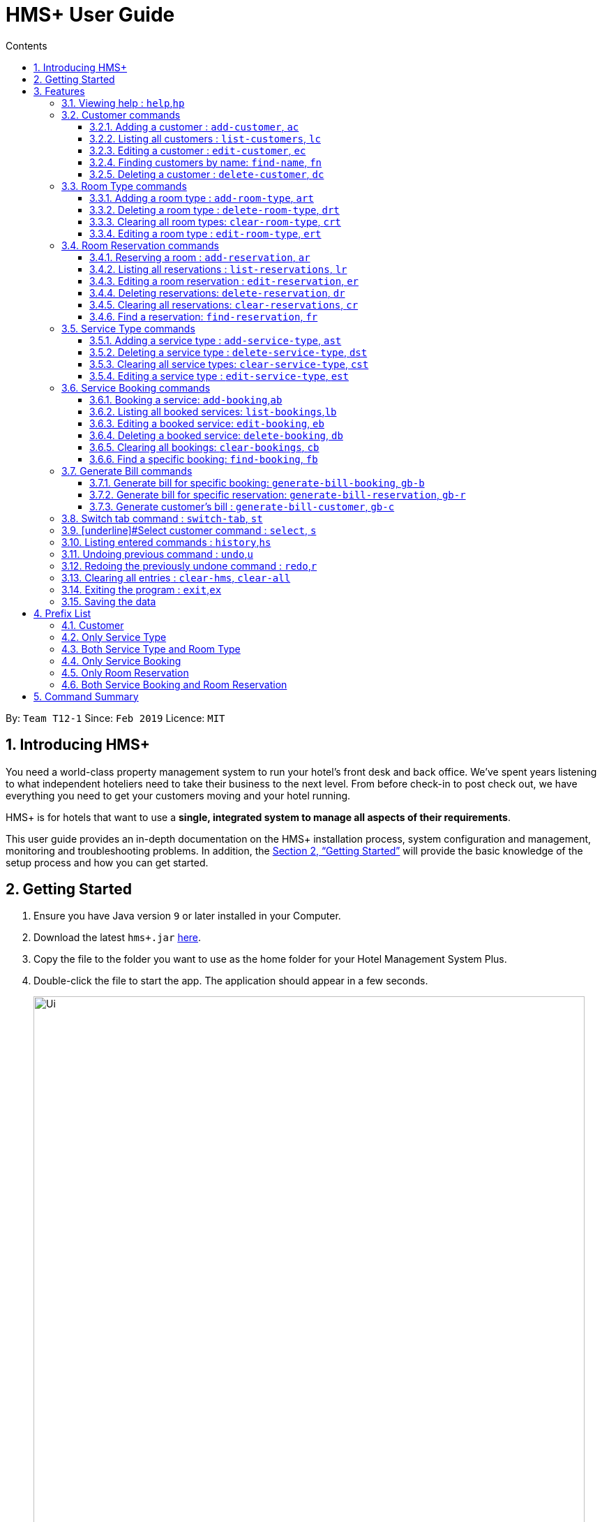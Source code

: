 = HMS+  User Guide
:site-section: UserGuide
:toc: left
:toc-title: Contents
:toclevels: 3
:sectnums:
:imagesDir: images
:stylesDir: stylesheets
:xrefstyle: full
:experimental:
ifdef::env-github[]
:tip-caption: :bulb:
:note-caption: :information_source:
endif::[]
:repoURL: https://github.com/cs2103-ay1819s2-t12-1/main

By: `Team T12-1`      Since: `Feb 2019`      Licence: `MIT`

// tag::introduction[]
== Introducing HMS+

You need a world-class property management system to run your hotel’s front desk and back office. We’ve spent years listening to what independent hoteliers need to take their business to the next level. From before check-in to post check out, we have everything you need to get your customers moving and your hotel running.

HMS+ is for hotels that want to use a *single, integrated system to manage all aspects of their requirements*.

This user guide provides an in-depth documentation on the HMS+ installation process, system configuration and management, monitoring and troubleshooting problems. In addition, the <<Getting Started>> will provide the basic knowledge of the setup process and how you can get started.

// end::introduction[]

== Getting Started

.  Ensure you have Java version `9` or later installed in your Computer.
.  Download the latest `hms+.jar` link:{repoURL}/releases[here].
.  Copy the file to the folder you want to use as the home folder for your Hotel Management System Plus.
.  Double-click the file to start the app. The application should appear in a few seconds.

+
image::Ui.png[width="790"]
+
.  Type the command in the command box and press kbd:[Enter] to execute it. +
e.g. typing *`help`* and pressing kbd:[Enter] will open the help window.
.  Some example commands you can try:

* *`list-customers`* : lists all customers
* **`add-customer`**`n/John Doe p/98765432 e/johnd@example.com id/G8957685R a/John street, block 123, #01-01` : adds a customer named `John Doe` to the HMS+ database.
* **`delete-customer`**`3` : deletes the 3rd customer shown in the current list
* *`exit`* : exits the app

.  Refer to <<Features>> for details of each command.

[[Features]]
== Features

====
*Command Format*

* Words in `UPPER_CASE` are the parameters to be supplied by the user. For example, in `add n/NAME`, `NAME` is a parameter which can be used as `add n/John Doe`.
* Items in square brackets are optional. For example, `n/NAME [t/TAG]` can be used as `n/John Doe t/friend` or as `n/John Doe`.
* Items in curly brackets separated by a slash (`/`) are interchangeable (entering either of those items have the same effect). For example, `{addcustomer/ac}` are two aliases of the same command.
* Items with `…` after them can be used multiple times including zero times. For example, `[t/TAG]…` can be used as `{nbsp}` (i.e. 0 times), `t/friend`, `t/friend t/family` etc.
* Parameters can be in any order. For example, if the command specifies `n/NAME p/PHONE_NUMBER`, `p/PHONE_NUMBER n/NAME` is also acceptable.
* If you enter the same prefix twice, the data in the second prefix is recorded. For example, `n/Tejas Bhuwania n/Sanjay Bhuwania` will take in Sanjay Bhuwania inside the database.
* All commands using indexes refer to the displayed list. For example, if the displayed customer list has 2 customers and
you try to delete customer at index 3, it is an invalid command, though there are total of five customers in the database.
====

[NOTE]
====
The examples for each of the commands given below are independent of each other and do not follow a chronological order.
====

=== [underline]#Viewing help# : `help`,`hp`

Effect: Displays a help list, which lists all the commands that can be used. +
Format: `{[aqua]#help#/[aqua]#hp#}`



=== [underline]#Customer commands#
==== Adding a customer : `add-customer`, `ac`

Effect: Adds a customer to the customer database. +
Format: `{[aqua]#add-customer#/[aqua]#ac#} [blue]#n/# [lime]#NAME# [blue]#p/# [lime]#PHONE_NUMBER# [blue]#e/# [lime]#EMAIL# [blue]#id/# [lime]#IDENTIFICATION_NO# [black]#[# [blue]#dob/# [lime]#DATE_OF_BIRTH# [black]#]# [black]#[# [blue]#a/# [lime]#ADDRESS# [black]#]# [black]#[# [blue]#t/# [lime]#TAG# [black]#]#`

[NOTE]
====
* A person needs to have the Name, Phone number, Email address and Identification number fields compulsorily.
* Any two person cannot have the same Phone number, Email address or Identification number.
* Identification number refers to NRIC/FIN number or Social Security Number (used in the US) and is therefoe a bit flexible.
* Date of birth, address and tags are optional fields. A customer can exist can without any of these.
====

[TIP]
A person can have any number of tags (including 0)

Examples:

* `ac n/John Doe p/98765432 dob/28/05/1999 e/johnd@example.com id/A5525261 a/John street, block 123, #01-01 t/Student`
   Adds the customer John Doe with the given details.

.Example for the above 'add-customer` command
image::JohnDoeadd.png[width="800"]


* `ac n/Betsy Crowe e/betsy.crowe@example.com p/98321012 id/A3452521Q`
   Adds the customer Betsy Crowe with the given details.

.Example for the above `add-customer` command
image::BetsyCroweadd.png[width="800"]

==== Listing all customers : `list-customers`, `lc`

Effect: Displays a customer list, which lists all customers in the customer database. +
Format: `{[aqua]#list-customers#/[aqua]#lc#}`

Examples:

* `lc` +
   Lists all the customers present in the database.

.Example for the `lc` command
image::lc.png[width="800"]

==== Editing a customer : `edit-customer`, `ec`

Effect: Edits the fields of an existing customer in the customer database. +
Format: `{[aqua]#edit-customer/ec#} [lime]#INDEX# [black]#[# [blue]#n/# [lime]#NAME# [black]#]# [black]#[# [blue]#p/# [lime]#PHONE# [black]#]# [black]#[# [blue]#e/# [lime]#EMAIL# [black]#]# [black]#[# [blue]#id/# [lime]#IDENTIFICATION_NO# [black]#]# [black]#[# [blue]#dob/# [lime]#DATE_OF_BIRTH# [black]#]# [black]#[# [blue]#a/# [lime]#ADDRESS# [black]#]# [black]#[# [blue]#t/# [lime]#TAG#…[black]#]#`

[NOTE]
====
* Edits the customer at the specified INDEX. The index refers to the index number shown in the displayed customer list. The index must be a positive integer.
* At least one of the optional fields must be provided. Otherwise, nothing will be changed.
* Existing values will be updated to the input values.
* When editing tags, the existing tags of the customer will be removed, i.e. adding of tags is not cumulative.
====
[TIP]
You can remove all the customer's tags by typing `t/` without specifying any tags after it.

Examples:

* `lc`, then `ec 2 n/Roshani Venkatesh t/` +
Edits the name of the 2nd customer to be `Roshani Venkatesh` and clears all existing tags.

.Example before the above `ec` command
image::ec1.png[width="800"]

.Example after the above `ec` command
image::ec2.png[width="800"]

==== Finding customers by name: `find-name`, `fn`

Effect: Displays a customer list, which consists of customers whose names contain any of the given keywords. +
Format: `{[aqua]#find-name#/[aqua]#fn#} [lime]#KEYWORD# [black]#[# [lime]#MORE_KEYWORDS# [black]#]#`

[NOTE]
====
* The search is case insensitive, e.g `hans` will match Hans
* The order of the keywords does not matter. e.g. `Hans Bo` will match Bo Hans
* Only full words will be matched, e.g. `Han` will not match `Hans`
* Persons matching at least one keyword will be returned (i.e. `OR` search). e.g. `Hans Bo` will return Hans Gruber and Bo Yang
====

Examples:

* `find-name Vidhi` +
Returns any person having name `Vidhi`.

.Example for the `find-name Vidhi` command
image::fn1.png[width="800"]

* `fn Tejas Vidhi Ayushi` +
Returns any person having names `Tejas`, `Vidhi` and `Ayushi`.

.Example for the `fn Tejas Vidhi Ayushi` command
image::fn2.png[width="800"]

==== Deleting a customer : `delete-customer`, `dc`

Effect: Deletes a customer from the customer database. +
Format: `{[aqua]#delete-customer#/[aqua]#dc#} [lime]#INDEX#`

[NOTE]
====
* Deletes the customer at the specified index. The index refers to the index number shown in the displayed customer list. The index must be a positive integer.
* This command will delete all the bookings and reservations associated with the customer as well.
====

Examples:

* `list-customers`, then `delete-customer 2` +
Deletes the 2nd person of the customer database.

.Example before the `delete-customer 2` command
image::dc1a.png[width="800"]

.Example after the `delete-customer 2` command
image::dc1b.png[width="800"]

* `find-name Betsy Tejas`, then `delete-customer 2` +
Deletes the 2st customer in the customer list returned by the `find-name` command.

.Example after the `find-name Betsy Tejas` command
image::dc2a.png[width="800"]

.Example after the `delete-customer 2` command
image::dc2b.png[width="800"]


=== [underline]#Room Type commands#

==== Adding a room type : `add-room-type`, `art`

Effect: Adds a room type to hotel database. This makes it available for people to do reservations with the added room type. +
Format: `{[aqua]#add-room-type#/[aqua]#art#} [blue]#n/# [lime]#ROOM_TYPE# [blue]#cap/# [lime]#NUMBER_OF_ROOM# [blue]#rate/# [lime]#RATE#`

[NOTE]
====
* All fields are compulsory.
====

[TIP]
====
* `ROOM_TYPE` is case insensitive.
====

Example:

* `art n/FUN ROOM cap/50 rate/300.0` +
Adds a room type with name FUN ROOM, with a rate of 300.0 and capacity of 50

.Example after the `art n/FUN ROOM cap/50 rate/300.0` command
image::ast1.png[width="800"]

==== Deleting a room type : `delete-room-type`, `drt`

Effect: Deletes a room type from the hotel database. This makes it unavailable for people to do reservations with the deleted room type. +
Format: `{[aqua]#delete-room-type#/[aqua]#drt#} [lime]#INDEX#

[CAUTION]
====
Deleting a room type also deletes all its related reservations.
====

Example:

* `drt 2` +
Deletes the room type at index 2.

.Example before the `drt 2` command
image::drt1.png[width="800"]

.Example after the `drt 2` command
image::drt2.png[width="800"]

==== Clearing all room types: `clear-room-type`, `crt`
Effect: Removes all room types and room reservations from the database. +
Format: `{[aqua]#clear-room-type#/[aqua]#crt#}`

Examples:

* `crt` +
Clears all room types and reservations from the database.

.Example before the `crt` command
image::crta.png[width="800"]

.Example after the `crt` command
image::crtb.png[width="800"]

==== Editing a room type : `edit-room-type`, `ert`

Effect: Edits the room type at the specified index. This modifies the room available to people to do reservations. +
Format: `{[aqua]#edit-room-type#/[aqua]#ert#} [lime]#INDEX# [black]#[# [blue]#n/# [lime]#ROOM_TYPE# [black]#]# [black]#[# [blue]#cap/# [lime]#NUMBER_OF_HOURS# [black]#]# [black]#[# [blue]#rate/# [lime]#RATE# [black]#]#`

Example:

* `ert 2 cap/100` +
Edits the room type at index 2 by changing the number of rooms to 100.

.Example before the `ert 2 cap/100` command
image::erta.png[width="800"]

.Example after the `ert 2 cap/100` command
image::ertb.png[width="800"]

// tag::reservation-commands[]
=== [underline]#Room Reservation commands#

==== Reserving a room : `add-reservation`, `ar`

Effect: Adds a reservation for a room associated with certain customers. +
Format: `{[aqua]#add-reservation#/[aqua]#ar#} [blue]#r/# [lime]#ROOM_TYPE# [blue]#d/# [lime]#START_DATE-END_DATE# [blue]#$/# [lime]#PAYER_INDEX# [black]#[# [blue]#c/# [lime]#MORE_CUSTOMER_INDICIES…# [black]#]# [black]#[# [blue]#com/# [lime]#COMMENTS# [black]#]#`

[NOTE]
====
* `ROOM_TYPE` is the name of the room type taken from the list shown in the application
* `START_DATE` and `END_DATE` follows the `DD/MM/YYYY` format.
* `COMMENTS` can contain any text without slash (/).
* All reservations can only be done from current date to upto one year from current date.
* We alloW the same person to reserve the same room for the same dates. In short, we allow duplicate reservations.
* We allow different people to reserve the same room for the same date as someone else already has.
====


Examples: +
Assume current date is 10 May, 2019. +
* `list-customers`, then `ar r/SINGLE ROOM d/20/5/2019-25/5/2019 $/5` +
Adds a reservation of Single Room in the name of the 5th customer from 20 May 2019 to 25 May 2019.

.Example after the `above` command
image::ar1.png[width="800"]

* `list-customers`, then `ar r/SHARING ROOM d/23/5/2019-25/5/2019 $/4 c/2 c/3` +
Adds a reservation of Sharing Room in the name of the 4th customer along with the 2nd and 3rd customers
 from 23 May 2019 to 25 May 2019.

.Example after the `above` command
image::ar2.png[width="800"]

==== Listing all reservations : `list-reservations`, `lr`
Effect: Displays a reservation list, which lists all the reservations. +
Format: `{[aqua]#list-reservations#/[aqua]#lr#}`

Examples:

* `lr` +
  Lists all reservations.

.Example after the `lr` command
image::lr.png[width="800"]

==== Editing a room reservation : `edit-reservation`, `er`

Effect: Edits the fields of an existing reservation in the reservation database. +
Format: `{[aqua]#edit-reservation#/[aqua]#er#} [lime]#INDEX# [black]#[# [blue]#r/# [lime]#ROOM_TYPE# [black]#]# [black]#[# [blue]#d/# [lime]#START_DATE-END_DATE]# [black]#]# [black]#[# [blue]#$/# [lime]#PAYER_INDEX# [black]#]# [black]#[# [blue]#c/# [lime]#MORE_CUSTOMER_INDICES# [black]#]# [black]#[# [blue]#com/# [lime]#COMMENTS# [black]#]#`

[NOTE]
====
* Edits the reservation at the specified index. The index refers to the index number shown in the displayed reservation list. The index must be a positive integer.
* At least one of the optional fields must be provided. Otherwise, nothing will be changed.
* Existing values will be updated to the input values.
* When editing comments, the existing comments of the booking will be removed, i.e adding of comments is not cumulative.
====
[TIP]
You can remove all the reservation's comments by typing `com/` without specifying any tags after it.

Examples:

* `lr`, then `er 1 r/DOUBLE ROOM` +
Edits the room type of the 1st reservation to be DOUBLE ROOM.

.Example before the `er 1 r/DOUBLE ROOM` command
image::era.png[width="800"]

.Example after the `er 1 r/DOUBLE ROOM` command
image::erb.png[width="800"]


* `lr`, then `er 2 d/14/02/2020-14/03/2020 com/` +
Edits the date of the 2nd reservation to be from 14 Feb 2020 to 14 Mar 2020 and clears all existing comments related to it.

==== Deleting reservations: `delete-reservation`, `dr`

Effect: Deletes a reservation from the reservation database. +
Format: `{[aqua]#delete-reservation#/[aqua]#dr#} [lime]#INDEX#`

****
* Deletes the reservation at the specified index. The index refers to the index number shown in the displayed booking list. The index must be a positive integer.
****

Examples:

* `lr`, then `dr 2` +
Deletes the 2nd entry of the reservation database.

.Example before the `dr 2` command
image::dr1.png[width="800"]

.Example after the `dr 2` command
image::dr2.png[width="800"]

==== Clearing all reservations: `clear-reservations`, `cr`
Effect: Removes all room reservations from the database. +
Format: `{[aqua]#clear-reservations#/[aqua]#cr#}`

Examples:

* `cr` +
Clears all reservations from the database.

.Example before the `cr` command
image::lr.png[width="800"]

.Example after the `cr` command
image::cr.png[width="800"]

// tag::find-reservation[]
==== Find a reservation: `find-reservation`, `fr`

Effect: Displays a reservation list based on the filters given by the user. +
Format: `{[aqua]#find-reservation#/[aqua]#fr#} [black]#[# [blue]#id/# [lime]#IDENTIFICATION_NO# [black]#]# [black]#[# [blue]#r/# [lime]#ROOM_TYPE# [black]#]# [black]#[# [blue]#d/# [lime]#START_DATE - END_DATE# [black]#]#`

[NOTE]
====
*  The searching is done in the whole reservation list.
* If you just enter the command `fr`, it displays all the reservations in the database.
====
[CAUTION]
====
* If you enter `fr d/4/6/2019 - 7/6/2019`, it displays all reservations between 4th June to 7th June. This consists of
 reservations which include the date 4th June but does not include reservations which include the date 7th June.
====

Example:

* `fr id/Q000001P` +
Returns all reservations for customer with identification number, Q000001P.

.Example for the `fr id/Q000001P` command
image::fr1.png[width="800"]

* `fr id/Q000001P r/SHARING ROOM` +
Returns all sharing room reservations for customer with identification number, Q000001P.

.Example for the `fr id/Q000001P r/SHARING ROOM` command
image::fr2.png[width="800"]
// end::find-reservation[]

// end::reservation-commands[]


=== [underline]#Service Type commands#

==== Adding a service type : `add-service-type`, `ast`

Effect: Adds a service type to hotel database. This makes it available for people to do bookings with the added service type. +
Format: `{[aqua]#add-service-type#/[aqua]#ast#} [blue]#n/# [lime]#SERVICE_NAME# [blue]#cap/# [lime]#CAPACITY_OF_SERVICE# [blue]#rate/# [lime]#RATE# [blue]#:/# [lime]#OPERATIONAL_HOURS#`

[NOTE]
====
* All fields are compulsory.
* Operational hours are only between 0 - 23.
====
[TIP]
====
* `SERVICE_NAME` is case insensitive.
====

Example:

* `art n/SPA cap/50 rate/10.0 :/10-22 ` +
Adds a service type with name SPA, with a rate of 10.0 and capacity of service equal to 50 and operates from 10am to 10pm

==== Deleting a service type : `delete-service-type`, `dst`

Effect: Deletes a service type from the hotel database. This makes it unavailable for people to do bookings with the deleted service type. +
Format: `{[aqua]#delete-service-type#/[aqua]#dst#} [lime]#INDEX#

[CAUTION]
====
* Deleting a service type deletes all its related bookings too.
====

Example:

* `dst 2` +
Deletes the service type at index 2.

.Example before the `dst 2` command
image::dst1.png[width="800"]

.Example after the `dst 2` command
image::dst2.png[width="800"]

==== Clearing all service types: `clear-service-type`, `cst`
Effect: Removes all service types and service bookings from the database. +
Format: `{[aqua]#clear-service-type#/[aqua]#cst#}`

Examples:

* `cst` +
Clears all service types and service bookings from the database.

.Example before the `cst` command
image::cst1.png[width="800"]

.Example after the `cst` command
image::cst2.png[width="800"]

==== Editing a service type : `edit-service-type`, `est`

Effect: Edits the service type at the specified index. This modifies the service available to people to do bookings. +
Format: `{[aqua]#edit-service-type#/[aqua]#est#} [lime]#INDEX# [black]#[# [blue]#n/# [lime]#SERVICE_NAME# [black]#]# [black]#[# [blue]#cap/# [lime]#CAPACITY_OF_SERVICE# [black]#]# [black]#[# [blue]#rate/# [lime]#RATE# [black]#]# [black]#[# [blue]#:/# [lime]#OPERATIONAL_HOURS# [black]#]#`

Example:

* `est 2 cap/100` +
Edits the service type at index 2 by changing the capacity of the service to 100.

.Example before the `est 2` command
image::est1.png[width="800"]

.Example after the `est 2` command
image::est2.png[width="800"]

// tag::booking-commands[]
=== [underline]#Service Booking commands#
==== Booking a service: `add-booking`,`ab`

Effect: Adds a service associated with certain customers. +
Format: `{[aqua]#add-booking#/[aqua]#ab#} [blue]#s/# [lime]#SERVICE_NAME# [blue]#:/# [lime]#START_TIME-END_TIME# [blue]#$/# [lime]#PAYER_INDEX# [black]#[# [blue]#c/# [lime]#MORE_CUSTOMER_INDICES# [black]#]# [black]#[# [blue]#com/# [lime]#COMMENTS# [black]#]#`

[NOTE]
====
* `SERVICE_TYPE` is the name of the service taken from the list in the application
* `START_TIME` and `END_TIME` follows the `HH 24-hour` format.
* `COMMENTS` can contain any text without slash (`/`).
* We allow the same person to book the same service for the same period of time. In short, we allow duplicate bookings.
* We allow a different person to book the same service for the same period od time as someone else already has.
====

Examples:

* `lc`, then `add-booking s/SWIMMING POOL :/12-14 $/2`
Adds a booking for service SWIMMING POOL, for the 2nd customer from the complete customer list, from 12:00 to 14:00 if the service is available.

.Example for the `above` command
image::ab1.png[width="800"]

==== Listing all booked services: `list-bookings`,`lb`
Effect: Displays a booking list, which lists all the bookings made till now.
Format: `{[aqua]#list-bookings#/[aqua]#lb#}`

Example:

* `lb` +
Lists all bookings.

.Example for the `lb` command
image::lb.png[width="800"]

==== Editing a booked service: `edit-booking`, `eb`

Effect: Edits the fields of a booking in the database. +
Format: `{[aqua]#edit-booking#/[aqua]#eb#} [lime]#INDEX# [black]#[# [blue]#s/# [lime]#SERVICE_NAME# [black]#]# [black]#[# [blue]#:/# [lime]#START_TIME-END_TIME# [black]#]# [black]#[# [blue]#p/# [lime]#PAYER_INDEX# [black]#]# [black]#[# [blue]#c/# [lime]#MORE_CUSTOMER_INDICES# [black]#]# [black]#[# [blue]#com/# [lime]#COMMENTS# [black]#]#`

[NOTE]
====
* Edits the booking at the specified index. The index refers to the index number shown in the displayed booking list. The index must be a positive integer.
* At least one of the optional fields must be provided. Otherwise, nothing will be changed.
* Existing values will be updated to the input values.
* When editing comments, the existing comments of the booking will be removed, i.e adding of comments is not cumulative.
====
[TIP]
You can remove all the booking's comments by typing `com/` without specifying any tags after it.

Examples:

* `lb`, then `eb 1 s/TRANSPORT`
Edits the service type of the 1st booking to be GYM.

.Example before the `eb 1 s/TRANSPORT` command
image::eb1.png[width="800"]

.Example after the `eb 1 s/TRANSPORT` command
image::eb2.png[width="800"]

* `lb`, then `edit-booking 2 :/14-15 com/`
Edits the timing of the 2nd booking to be 14:00 - 15:00 and clears all existing comments.

==== Deleting a booked service: `delete-booking`, `db`

Effect: Deletes a booking from the database.
Format: `{[aqua]#delete-booking#/[aqua]#db#} [lime]#INDEX#`

[NOTE]
====
* Deletes the booking at the specified index.
* The index refers to the index number shown in the displayed room service list. The index must be a positive integer.
====

Example:
 `lb`, then `delete-booking 2` +
Deletes the 2nd booking of the booking database

.Example before the `delete-booking 2` command
image::db1.png[width="800"]

.Example after the `delete-booking 2` command
image::db2.png[width="800"]

==== Clearing all bookings: `clear-bookings`, `cb`

Effect: Removes all service bookings from the database. +
Format: `{[aqua]#clear-bookings#/[aqua]#cb#}`

Example:

* `cb` +
Clears all bookings from the database.

.Example before the `cb` command
image::lb.png[width="800"]

.Example after the `cb` command
image::lb.png[width="800"]

==== Find a specific booking: `find-booking`, `fb`

Effect: Displays a booking list based on the filters given by the user. +
Format: `{[aqua]#find-booking#/[aqua]#fb#} [black]#[# [blue]#id/# [lime]#IDENTIFICATION_NO# [black]#]# [black]#[# [blue]#s/# [lime]#SERVICE_NAME# [black]#]# [black]#[# [blue]#:/# [lime]#START_TIME-END_TIME# [black]#]#`

[NOTE]
====
*  The searching is done in the whole booking list.
* If you just enter the command `fb`, it will display the entire booking list.
====

Example:

* `fb id/A0176884J` +
Returns all bookings for customer with identification number, A0176884J.

.Example before the `fb id/A0176884J` command
image::fb1.png[width="800"]

* `fb id/A0176884J s/SPA` +
Returns all spa bookings for customer with identification number, A0176884j.

// end::booking-commands[]

// tag::generation-bill-commands[]
=== [underline]#Generate Bill commands#

[CAUTION]
====
All generate bill commands only display the bill. They don't make any change in the storage or the database. That is, the bill
isn't stored anywhere. So any changes in the database due to other commands while bill is being displayed doesn't affect it.
To see the new update in the bill, the command needs to be inputted again.
====
==== Generate bill for specific booking: `generate-bill-booking`, `gb-b`

Effect: Generates the bill for the specific booking of a customer +
Format: `{[aqua]#generate-bill-booking#/[aqua]#gb-b#} [lime]#INDEX# [black]#[# [blue]#s/# [lime]#SERVICE_NAME# [black]#]# [black]#[# [blue]#:/# [lime]#START_TIME - END_TIME# [black]#]#`

Example:

 * `lc`, then `generate-bill-booking 4` +
Returns the bill for all services booked by the customer at index 4.

.Example for the `generate-bill-booking 4` command
image::gbb1.png[width="800"]

* `lc`, then `gb-b 1 s/SPA` +
Returns the bill for all spa services booked for the customer at index 1.

.Example for the `gb-b 1 s/SPA` command
image::gbb2.png[width="800"]

==== Generate bill for specific reservation: `generate-bill-reservation`, `gb-r`

Effect: Generates the bill for the specific booking of a customer +
Format: `{[aqua]#generate-bill-reservation#/[aqua]#gb-r#} [lime]#INDEX# [black]#[# [blue]#r/# [lime]#ROOM_TYPE# [black]#]# [black]#[# [blue]#d/# [lime]#START_DATE - END_DATE# [black]#]#`

[CAUTION]
====
* If you enter `gb-r 2 d/4/6/2019 - 7/6/2019`, it calculates the bill for all reservations between 4th June to 7th June for customer at index 2. This does not include reservations which include the date 7th June.
====

Example:

 * `lc`, then `generate-bill-reservation 1` +
Returns the bill for all rooms reserved by the customer at index 1.

.Example for the `generate-bill-reservation 1` command
image::gbr2.png[width="800"]

* `lc`, then `gb-r 3 r/SHARING ROOM` +
Returns the bill for all sharing rooms reserved by the customer at index 3.

.Example for the `gb-r 3 r/SHARING  ROOM` command
image::gbr1.png[width="800"]

==== Generate customer's bill : `generate-bill-customer`, `gb-c`

Effect: Generates the bill for the customer based on his total room reservations and service bookings. +
Format: `{[aqua]#generate-bill-customer#/[aqua]#gb-c#} [lime]#INDEX#`

[TIP]
====
This command is a super set of all the other "generate bill" commands and can be used
to obtain the complete breakup for a customer.
====

Example:

*  `lc, then `generate-bill-customer 1` +
Returns the total bill (includes all bookings and reservations) for the customer at index 1.

.Example for the `generate-bill-customer 1` command
image::gbc1.png[width="800"]

// end::generation-bill-commands[]

=== [underline]#Switch tab command# : `switch-tab`, `st`

Effect: Switches the panel and the tab based on input by the user. +
Format: `{[aqua]#switch-tab#/[aqua]#st#} [lime]#PANEL_NUMBER# [lime]#TAB_NUMBER#`

[NOTE]
====
Panel Number 1: Consists of `Booking`, `Reservation` and `Bill` tabs. +
Panel Number 2: Consists of `Service Type` and `Room Type` tabs.
====

Example:

* `st 1 1` +
This will switch to the booking tab in the the first panel.

* `st 2 1` +
This will switch to the service type tab in the second panel.

=== [underline]#Select customer command : `select`, `s`

Effect: Selects the customer whose index is specified. +
Format: `{[aqua]#select#/[aqua]#s#} [lime]#INDEX#`

Example:

* `s 1` +
Selects the customer at index 1.

.Example for the `s 11` command
image::s1.png[width="800"]

=== [underline]#Listing entered commands# : `history`,`hs`

Effect: Lists all the commands that you have entered in reverse chronological order. +
Format: `{[aqua]#history#/[aqua]#hs#}`

[NOTE]
====
Pressing the kbd:[&uarr;] and kbd:[&darr;] arrows will display the previous and next input respectively in the command box.
====

// tag::undoredo[]
=== [underline]#Undoing previous command# : `undo`,`u`

Effect: Restores the address book to the state before the previous _undoable_ command was executed. +
Format: `{[aqua]#undo#/[aqua]#u#}`

[NOTE]
====
Undoable commands: those commands that modify HMS's content (`addc`, `deletecustomer`, `editc`, etc.).
====

Examples:

* `delete-customer 1` +
`lc` +
`undo` (adds back the deleted customer) +

* `lc` +
`undo` +
The `undo` command fails as there are no undoable commands executed previously.

* `delete-customer 1` +
`clear-all` +
`undo` (adds back all cleared entries) +
`undo` (adds back the previously deleted customer) +

=== [underline]#Redoing the previously undone command# : `redo`,`r`

Effect: Reverses the most recent `undo` command. +
Format: `{[aqua]#redo#/[aqua]#r#}`

Examples:

* `delete-customer 1` +
`undo` (adds back the deleted customer) +
`redo` (deletes customer at index 1 again) +

* `delete-customer 1` +
`redo` +
The `redo` command fails as there are no `undo` commands executed previously.

* `delete-customer 1` +
`clear` +
`undo` (adds back all cleared entries) +
`undo` (adds back the previously deleted customer) +
`redo` (deletes customer at index 1 again) +
`redo` (clears all remaining entries again) +
// end::undoredo[]

=== [underline]#Clearing all entries# : `clear-hms`, `clear-all`

Effect: Clears all entries from the database. +
Format: `{[aqua]#clear-hms#/[aqua]#clear-all#}`

=== [underline]#Exiting the program# : `exit`,`ex`

Effect: Exits the program. +
Format: `{[aqua]#exit#/[aqua]#ex#}`

=== [underline]#Saving the data#

The HMS+ data file is saved in the hard disk automatically after any command that changes the data. +
There is no need to save manually.

== Prefix List

=== Customer
* [underline]*Name* +
  _Prefix_:: `n/` +
  _Validation_:: Name should adhere to following constraints:

     1: It cannot be blank.
     2: It should only contain alphanumeric characters and space.

       _Example_:: [blue]#n/# Tejas Bhuwania

   * [underline]*Phone* +
    _Prefix_:: `p/` +
    _Validation_:: Phone should adhere to following constraints:

    1: It should contain only digits.
    2: It should be atleast 3 digits long.

    _Example_:: [blue]#p/# 81424394
// tag::prefixlist[]
    * [underline]*Email* +
      _Prefix_:: `e/` +
      _Validation_:: Email should  adhere to the following constraints:

                    1: Email should be of the format local-part@domain.
                    2: The local-part should only contain alphanumeric characters and these special characters, excluding the parentheses, (!#$%&'*+/=?`{|}~^.-).
                    3: This is followed by a '@' and then a domain name. The domain name must:
                        - be at least 2 characters long
                        - start and end with alphanumeric characters
                        - consists alphanumeric characters, a period or hyphen for characters in between

     _Example_:: [blue]#e/# tejasbhuwania2855@gmail.com

    * [underline]*Identification Number* +
      _Prefix_:: `id/` +
       _Validation_:: Identification Number should adhere to following constraints:

        1: It should contain only digits and uppercase alphabetical letters.
        2: It should be atleast 7 digits long and maximum 10 digits long

      _Example_:: [blue]#id/# Z4264321

    * [underline]*Date of Birth* +
      _Prefix_:: `dob/` +
       _Validation_:: Date of Birth should adhere to the following constraints:

          1: Date of birth should not exceed the current date.
          2: Date of birth should be of the format: DD/MM/YYYY.

      _Example_:: [blue]#dob/# 28/05/1999
      // end::prefixlist[]

* [underline]*Address* +
  _Prefix_:: `a/` +
  _Validation_:: Address has no constraints.

    _Example_:: [blue]#a/# 311, Ali Amar Avenue

    * [underline]*Tag* +
      _Prefix_:: `t/` +
      _Validation_:: Tag should adhere to following constraints:

        1: Tags should be alphanumeric only.

        _Example_:: [blue]#t/# friend

=== Only Service Type

* [underline]*Operational Hours of Service* +
  _Prefix_:: `:/` +
  _Validation_:: Operational Hours of Service should adhere to following constraints:

     1: It should be between 0 - 23.
     2: It should be of the format: HH - HH.


       _Example_:: [blue]#:/# 10-22

=== Both Service Type and Room Type

* [underline]*Name of Service or Room Type* +
  _Prefix_:: `n/` +
  _Validation_:: Name should adhere to following constraints:

     1: It cannot be blank.
     2: It should only contain alphanumeric characters and space.
     3: It can be maximum 20 in length.

       _Example_:: [blue]#n/# DOUBLE ROOM

* [underline]*Rate of Service or Room Type* +
 _Prefix_:: `rate/` +
 _Validation_:: Rate should adhere to following constraints:

  1: It should be positive.

  _Example_:: [blue]#rate/# 700.0

* [underline]*Capacity of Service or Number of Rooms* +
 _Prefix_:: `cap/` +
 _Validation_:: Capacity should adhere to following constraints:

  1: It should be positive.

  _Example_:: [blue]#rate/# 200

=== Only Service Booking

* [underline]*Service Type* +
  _Prefix_:: `s/` +
  _Validation_:: Service Type should adhere to following constraints:

     1: It should be a defined service type already present in the list.

     _Example_:: [blue]#s/# GYM

* [underline]*Timing of Service* +
  _Prefix_:: `:/` +
  _Validation_:: Timing of Service adheres to following constraints:

    1: The service timing should be within the operating hours.
    2: If service type is full during that time, it returns an error message.
    3: It should be of the format: HH - HH.

    _Example_:: [blue]#:/# 08 - 10

=== Only Room Reservation

* [underline]*Room Type* +
  _Prefix_:: `r/` +
   _Validation_:: Room Type should adhere to following constraints:

   1: It should be a defined room type already present in the list.

   _Example_:: [blue]#r/# SINGLE ROOM

* [underline]*Date of Reservation* +
  _Prefix_:: `d/` +
  _Validation_:: Date of Reservation adheres to the following constraints:

    1: If room type is full during those dates, it returns an error message.
    2: It should be of the format: DD/MM/YYYY - DD/MM/YYYY.
    3: It can only be from current date to one year after current date.

    _Example_:: [blue]#d/# 12/10/2019 - 14/12/2019

=== Both Service Booking and Room Reservation

* [underline]*Payer of Reservation or Service* +
  _Prefix_:: `$/` +
  _Validation_:: Payer of Reservation should adhere to following constraints:

   1: The index number should be valid.

   _Example_:: [blue]#$/# 1

* [underline]*Customers involved in Reservation or Service* +
  _Prefix_:: `c/` +
  _Validation_:: Customers involved in Reservation or Service should adhere to following constraints:

   1: The index number should be valid.

   _Example_:: [blue]#c/# 1

* [underline]*Comment for Reservation or Service* +
  _Prefix_:: `com/` +
  _Validation_:: Comment for Reservation or Service  should adhere to following constraints:

   1: It shouldn't contain (/).

   _Example_:: [blue]#com/# Please turn AC on.


== Command Summary

* *Help* : `{help/hp}`
* *Add Customer* : `{add-customer/ac} n/NAME p/PHONE_NUMBER e/EMAIL id/IDENTIFICATION_NO [a/ADDRESS] [dob/DATE_OF_BIRTH] [t/TAG]…`
* *List Customers* : `{list-customers/lc}`
* *Edit Customer* : `{edit-customer/ec} INDEX [n/NAME] [p/PHONE] [e/EMAIL] [id/IDENTIFICATION_NO] [a/ADDRESS] [t/TAG]…`
* *Find Customer by name* : `{find-name/fn} KEYWORD [MORE_KEYWORDS]`
* *Delete Customer* : `{delete-customer/dc} INDEX`
* *Add Room Type* : `{add-room-type/art} n/ROOM_TYPE rate/RATE cap/NUMBER_OF_ROOM`
* *Delete Room Type* : `{delete-room-type/drt} INDEX`
* *Edit Room Type* : `{edit-room-type/ert} n/ROOM_TYPE rate/RATE cap/NUMBER_OF_ROOM`
* *Reserve room* : `{add-reservation/ar} r/ROOM_TYPE d/START_DATE-END_DATE $/PAYER_INDEX [c/MORE_CUSTOMER_INDICIES…] [com/COMMENTS]`
* *List room reservations* : `{list-reservations/lr}`
* *Edit room reservations* : `{edit-reservation/er} INDEX [s/SERVICE_NAME] [:/START_TIME - END_TIME] [p/PAYER_INDEX] [c/MORE_CUSTOMER_INDICES] [com/COMMENTS]`
* *Delete room reservation* : `{delete-reservation/dr} INDEX`
* *Add Service Type* : `{add-service-type/ast} n/SERVICE_NAME rate/RATE cap/CAPACITY_OF_SERVICE:/OPERATIONAL_HOURS`
* *Delete Service Type* : `{delete-service-type/dst} INDEX`
* *Edit Service Type* : `{edit-service-type/est} n/SERVICE_NAME rate/RATE cap/CAPACITY_OF_SERVICE:/OPERATIONAL_HOURS`
* *Book services of hotel* : `{add-booking/ab} `{add-booking/ab} s/SERVICE_NAME :/START_TIME-END_TIME $/PAYER_INDEX [c/MORE_CUSTOMER_INDICES] [com/COMMENTS]`
* *List services already booked* : `{list-bookings/lb}`
* *Edit services already booked* : `{edit-booking/eb} INDEX [s/SERVICE_NAME] [:/START_TIME# - END_TIME] [p/PAYER_INDEX] [c/MORE_CUSTOMER_INDICES] [com/COMMENTS]`
* *Delete service already booked* : `{delete-booking/db} INDEX`
* *Finding a specific booking* : `{find-booking/fb} [id/IDENTIFICATION_NO] [s/SERVICE_NAME] [:/START_TIME-END_TIME]`
* *Finding a specific reservation* : `{find-reservation/fr} [id/IDENTIFICATION_NO] [r/ROOM_TYPE]` [d/START_DATE-END_DATE]`
* *Generate bill for specific booking* : `{generate-bill-booking/gb-b} INDEX [s/SERVICE_NAME] [:/START_TIME-END_TIME]`
* *Generate bill for specific reservation* : `{generate-bill-reservation/gb-r} INDEX [r/ROOM_TYPE]` [d/START_DATE-END_DATE]`
* *Generate bill for customer* : `{generate-bill-customer/gb-c} INDEX`
* *Switch tab* : `{switch-tab/st} PANEL_NUMBER TAB_NUMBER`
* *Select customer* " `{select/s}` INDEX
* *History* : `{history/hs}`
* *Undo* : `{undo/u}`
* *Redo* : `{redo/r}`
* *Clear hotel management system database* : `{clear-hms/clear-all}`
* *Clear room reservations* : `{clear-reservations/cr}`
* *Clear booked services* : `{clear-bookings/cb}`
* *Clear room types* : `{clear-room-type/crt}`
* *Clear service types* : `{clear-service-type/cst}`
* *Exit* : `{exit/ex}`
